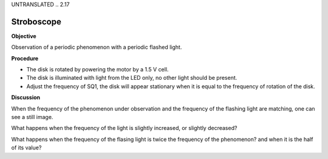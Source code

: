 UNTRANSLATED
.. 2.17

Stroboscope
===========

**Objective**

Observation of a periodic phenomenon with a periodic flashed light.

**Procedure**

.. image:: schematics/stroboscope.svg
	   :width: 300px


-  The disk is rotated by powering the motor by a 1.5 V cell.
-  The disk is illuminated with light from the LED only, no other light
   should be present.
-  Adjust the frequency of SQ1, the disk will appear stationary when it
   is equal to the frequency of rotation of the disk.

**Discussion**

When the frequency of the phenomenon under observation and the frequency
of the flashing light are matching, one can see a still image.

What happens when the frequency of the light is slightly increased, or slightly
decreased?

What happens when the frequency of the flasing light is twice the frequency
of the phenomenon? and when it is the half of its value?
